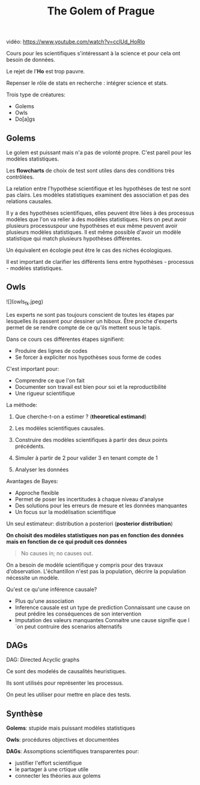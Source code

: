 :PROPERTIES:
:ID:       947f6452-29df-4fab-ae92-f74925b98a94
:END:
#+title:  The Golem of Prague


vidéo: <https://www.youtube.com/watch?v=cclUd_HoRlo>

Cours pour les scientifiques s'intéressant à la science et pour cela ont besoin de données.

Le rejet de l'*Ho* est trop pauvre.

Repenser le rôle de stats en recherche : intégrer science et stats.

Trois type de créatures:
- Golems
- Owls
- Do[a]gs

** Golems

Le golem est puissant mais n'a pas de volonté propre. C'est pareil pour les modèles statistiques.

Les *flowcharts* de choix de test sont utiles dans des conditions très contrôlées.

La relation entre l'hypothèse scientifique et les hypothèses de test ne sont pas clairs. Les modèles statistiques examinent des association et pas des relations causales.

Il y a des hypothèses scientifiques, elles peuvent être liées à des processus modèles que l'on va relier à des modèles statistiques. Hors on peut avoir plusieurs processuspour une hypothèses et eux même peuvent avoir plusieurs modèles statistiques. Il est même possible d'avoir un modèle statistique qui match plusieurs hypothèses différentes.

Un équivalent en écologie peut être le cas des niches écologiques.

Il est important de clarifier les différents liens entre hypothèses - processus - modèles statistiques.


** Owls

![](owls_fk.jpeg)

Les experts ne sont pas toujours conscient de toutes les étapes par lesquelles ils passent pour dessiner un hiboux. Être proche d'experts permet de se rendre compte de ce qu'ils mettent sous le tapis.

Dans ce cours ces différentes étapes signifient:
- Produire des lignes de codes
- Se forcer à expliciter nos hypothèses sous forme de codes

C'est important pour:
- Comprendre ce que l'on fait
- Documenter son travail est bien pour soi et la reproductibilité
- Une rigueur scientifique

La méthode:

	1. Que cherche-t-on a estimer ? (*theoretical estimand*)

	2. Les modèles scientifiques causales.

	3. Construire des modèles scientifiques à partir des deux points précédents.

	4. Simuler à partir de 2 pour valider 3 en tenant compte de 1

	5. Analyser les données

Avantages de Bayes:

- Approche flexible
- Permet de poser les incertitudes à chaque niveau d'analyse
- Des solutions pour les erreurs de mesure et les données manquantes
- Un focus sur la modélisation scientifique

Un seul estimateur: distribution a posteriori (*posterior distribution*)

**On choisit des modèles statistiques non pas en fonction des données mais en fonction de ce qui produit ces données**


#+begin_quote
No causes in; no causes out.
#+end_quote

On a besoin de modèle scientifique y compris pour des travaux d'observation. L'échantillon n'est pas la population, décrire la population nécessite un modèle.

Qu'est ce qu'une inférence causale?

	* Plus qu'une association
	* Inference causale est un type de prediction
		Connaissant une cause on peut prédire les conséquences de son intervention
	* Imputation des valeurs manquantes
		Connaitre une cause signifie que l´on peut contruire des scenarios alternatifs

** DAGs

DAG: Directed Acyclic graphs

Ce sont des modelés de causalités heuristiques.

Ils sont utilisés pour représenter les processus.

On peut les utiliser pour mettre en place des tests.

** Synthèse

**Golems**: stupide mais puissant modèles statistiques

**Owls**: procédures objectives et documentées

**DAGs**: Assomptions scientifiques transparentes pour:
		- justifier l'effort scientifique
		- le partager à une crtique utile
		- connecter les théories aux golems
